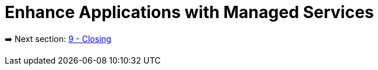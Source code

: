 = Enhance Applications with Managed Services

➡️ Next section: link:./8-enhance-apps.adoc[9 - Closing]
